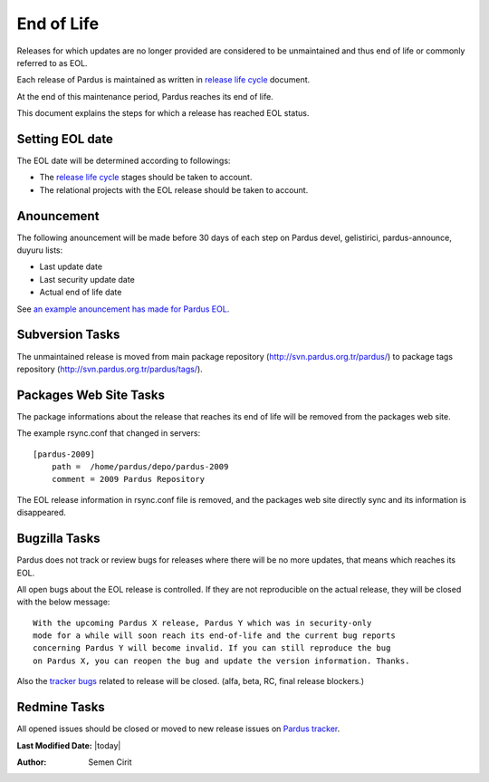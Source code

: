 .. _end-of-life:

End of Life
============

Releases for which updates are no longer provided are considered to be
unmaintained and thus end of life or commonly referred to as EOL.

Each release of Pardus is maintained as written in `release life cycle`_ document.

At the end of this maintenance period, Pardus reaches its end of life.

This document explains the steps for which a release has reached EOL status.

Setting EOL date
----------------

The EOL date will be determined according to followings:

* The `release life cycle`_ stages should be taken to account.
* The relational projects with the EOL release should be taken to account.

Anouncement
-----------

The following anouncement will be made before 30 days of each step on Pardus devel, gelistirici, pardus-announce, duyuru lists:

* Last update date
* Last security update date
* Actual end of life date

See `an example anouncement has made for Pardus EOL <http://liste.pardus.org.tr/pardus-devel/2010-August/001908.html>`_.

Subversion Tasks
----------------

The unmaintained release is moved from main package repository
(http://svn.pardus.org.tr/pardus/) to package tags repository
(http://svn.pardus.org.tr/pardus/tags/).

Packages Web Site Tasks
-----------------------

The package informations about the release that reaches its end of life will be
removed from the packages web site.

The example rsync.conf that changed in servers::

    [pardus-2009]
        path =  /home/pardus/depo/pardus-2009
        comment = 2009 Pardus Repository

The EOL release information in rsync.conf file is removed, and the packages web
site directly sync and its information is disappeared.

Bugzilla Tasks
--------------

Pardus does not track or review bugs for releases where there will be no more
updates, that means which reaches its EOL.

All open bugs about the EOL release is controlled. If they are not reproducible
on the actual release, they will be closed with the below message:

::

    With the upcoming Pardus X release, Pardus Y which was in security-only
    mode for a while will soon reach its end-of-life and the current bug reports
    concerning Pardus Y will become invalid. If you can still reproduce the bug
    on Pardus X, you can reopen the bug and update the version information. Thanks.

Also the `tracker bugs`_ related to release will be closed. (alfa, beta, RC, final release blockers.)

Redmine Tasks
-------------

All opened issues should be closed or moved to new release issues on `Pardus tracker`_.

.. _tracker bugs: http://developer.pardus.org.tr/guides/bugtracking/tracker_bug_process.html
.. _duyuru: http://lists.pardus.org.tr/mailman/listinfo/duyuru
.. _pardus-announce: http://lists.pardus.org.tr/mailman/listinfo/pardus-announce
.. _gelistirici: http://lists.pardus.org.tr/mailman/listinfo/gelistirici
.. _pardus-devel: http://lists.pardus.org.tr/mailman/listinfo/pardus-devel
.. _Pardus tracker: http://tracker.pardus.org.tr/
.. _release life cycle: http://developer.pardus.org.tr/guides/releasing/official_releases/release_process.html

**Last Modified Date:** |today|

:Author: Semen Cirit
